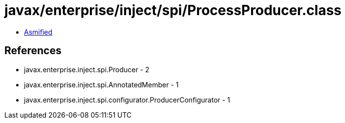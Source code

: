 = javax/enterprise/inject/spi/ProcessProducer.class

 - link:ProcessProducer-asmified.java[Asmified]

== References

 - javax.enterprise.inject.spi.Producer - 2
 - javax.enterprise.inject.spi.AnnotatedMember - 1
 - javax.enterprise.inject.spi.configurator.ProducerConfigurator - 1
